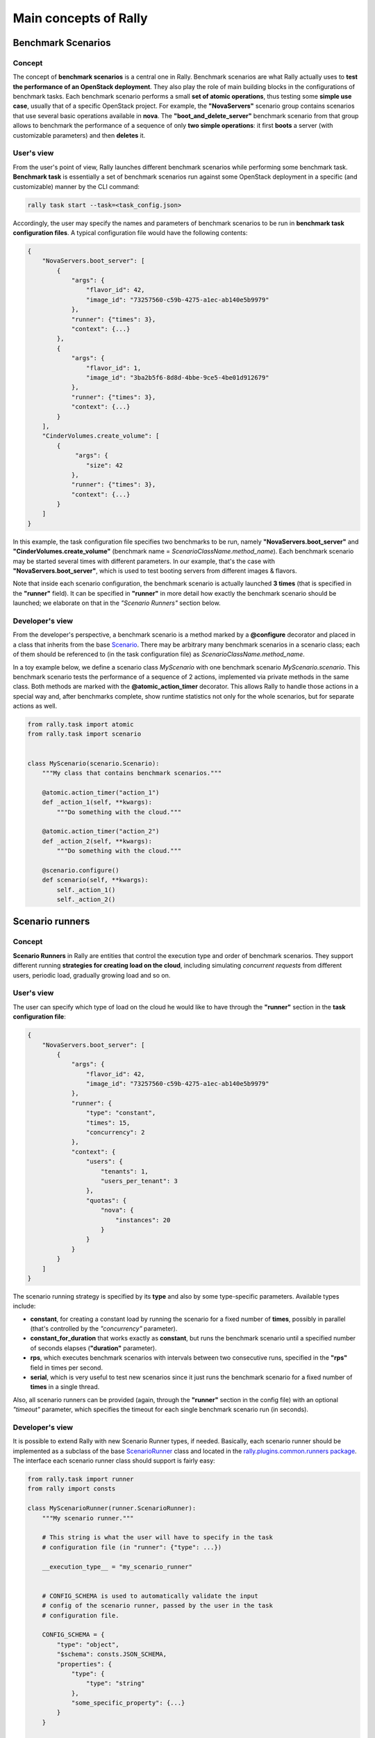 ..
      Copyright 2014 Mirantis Inc. All Rights Reserved.

      Licensed under the Apache License, Version 2.0 (the "License"); you may
      not use this file except in compliance with the License. You may obtain
      a copy of the License at

          http://www.apache.org/licenses/LICENSE-2.0

      Unless required by applicable law or agreed to in writing, software
      distributed under the License is distributed on an "AS IS" BASIS, WITHOUT
      WARRANTIES OR CONDITIONS OF ANY KIND, either express or implied. See the
      License for the specific language governing permissions and limitations
      under the License.

.. _main_concepts:

Main concepts of Rally
======================

Benchmark Scenarios
-------------------

Concept
^^^^^^^

The concept of **benchmark scenarios** is a central one in Rally. Benchmark scenarios are what Rally actually uses to **test the performance of an OpenStack deployment**. They also play the role of main building blocks in the configurations of benchmark tasks. Each benchmark scenario performs a small **set of atomic operations**, thus testing some **simple use case**, usually that of a specific OpenStack project. For example, the **"NovaServers"** scenario group contains scenarios that use several basic operations available in **nova**. The **"boot_and_delete_server"** benchmark scenario from that group allows to benchmark the performance of a sequence of only **two simple operations**: it first **boots** a server (with customizable parameters) and then **deletes** it.


User's view
^^^^^^^^^^^

From the user's point of view, Rally launches different benchmark scenarios while performing some benchmark task. **Benchmark task** is essentially a set of benchmark scenarios run against some OpenStack deployment in a specific (and customizable) manner by the CLI command:

.. code-block:: bash

    rally task start --task=<task_config.json>

Accordingly, the user may specify the names and parameters of benchmark scenarios to be run in **benchmark task configuration files**. A typical configuration file would have the following contents:

.. code-block:: json

    {
        "NovaServers.boot_server": [
            {
                "args": {
                    "flavor_id": 42,
                    "image_id": "73257560-c59b-4275-a1ec-ab140e5b9979"
                },
                "runner": {"times": 3},
                "context": {...}
            },
            {
                "args": {
                    "flavor_id": 1,
                    "image_id": "3ba2b5f6-8d8d-4bbe-9ce5-4be01d912679"
                },
                "runner": {"times": 3},
                "context": {...}
            }
        ],
        "CinderVolumes.create_volume": [
            {
                 "args": {
                    "size": 42
                },
                "runner": {"times": 3},
                "context": {...}
            }
        ]
    }


In this example, the task configuration file specifies two benchmarks to be run, namely **"NovaServers.boot_server"** and **"CinderVolumes.create_volume"** (benchmark name = *ScenarioClassName.method_name*). Each benchmark scenario may be started several times with different parameters. In our example, that's the case with **"NovaServers.boot_server"**, which is used to test booting servers from different images & flavors.

Note that inside each scenario configuration, the benchmark scenario is actually launched **3 times** (that is specified in the **"runner"** field). It can be specified in **"runner"** in more detail how exactly the benchmark scenario should be launched; we elaborate on that in the *"Scenario Runners"* section below.


.. _ScenariosDevelopment:

Developer's view
^^^^^^^^^^^^^^^^

From the developer's perspective, a benchmark scenario is a method marked by a **@configure** decorator and placed in a class that inherits from the base `Scenario <https://github.com/openstack/rally/blob/0.1/rally/task/scenario.py#L94>`_. There may be arbitrary many benchmark scenarios in a scenario class; each of them should be referenced to (in the task configuration file) as *ScenarioClassName.method_name*.

In a toy example below, we define a scenario class *MyScenario* with one benchmark scenario *MyScenario.scenario*. This benchmark scenario tests the performance of a sequence of 2 actions, implemented via private methods in the same class. Both methods are marked with the **@atomic_action_timer** decorator. This allows Rally to handle those actions in a special way and, after benchmarks complete, show runtime statistics not only for the whole scenarios, but for separate actions as well.

.. code-block:: python

    from rally.task import atomic
    from rally.task import scenario


    class MyScenario(scenario.Scenario):
        """My class that contains benchmark scenarios."""

        @atomic.action_timer("action_1")
        def _action_1(self, **kwargs):
            """Do something with the cloud."""

        @atomic.action_timer("action_2")
        def _action_2(self, **kwargs):
            """Do something with the cloud."""

        @scenario.configure()
        def scenario(self, **kwargs):
            self._action_1()
            self._action_2()



Scenario runners
----------------

Concept
^^^^^^^

**Scenario Runners** in Rally are entities that control the execution type and order of benchmark scenarios. They support different running **strategies for creating load on the cloud**, including simulating *concurrent requests* from different users, periodic load, gradually growing load and so on.


User's view
^^^^^^^^^^^

The user can specify which type of load on the cloud he would like to have through the **"runner"** section in the **task configuration file**:

.. code-block:: json

    {
        "NovaServers.boot_server": [
            {
                "args": {
                    "flavor_id": 42,
                    "image_id": "73257560-c59b-4275-a1ec-ab140e5b9979"
                },
                "runner": {
                    "type": "constant",
                    "times": 15,
                    "concurrency": 2
                },
                "context": {
                    "users": {
                        "tenants": 1,
                        "users_per_tenant": 3
                    },
                    "quotas": {
                        "nova": {
                            "instances": 20
                        }
                    }
                }
            }
        ]
    }


The scenario running strategy is specified by its **type** and also by some type-specific parameters. Available types include:

* **constant**, for creating a constant load by running the scenario for a fixed number of **times**, possibly in parallel (that's controlled by the *"concurrency"* parameter).
* **constant_for_duration** that works exactly as **constant**, but runs the benchmark scenario until a specified number of seconds elapses (**"duration"** parameter).
* **rps**, which executes benchmark scenarios with intervals between two consecutive runs, specified in the **"rps"** field in times per second.
* **serial**, which is very useful to test new scenarios since it just runs the benchmark scenario for a fixed number of **times** in a single thread.


Also, all scenario runners can be provided (again, through the **"runner"** section in the config file) with an optional *"timeout"* parameter, which specifies the timeout for each single benchmark scenario run (in seconds).


.. _RunnersDevelopment:

Developer's view
^^^^^^^^^^^^^^^^

It is possible to extend Rally with new Scenario Runner types, if needed. Basically, each scenario runner should be implemented as a subclass of the base `ScenarioRunner <https://github.com/openstack/rally/blob/master/rally/task/runner.py>`_ class and located in the `rally.plugins.common.runners package <https://github.com/openstack/rally/tree/master/rally/plugins/common/runners>`_. The interface each scenario runner class should support is fairly easy:

.. code-block:: python

    from rally.task import runner
    from rally import consts

    class MyScenarioRunner(runner.ScenarioRunner):
        """My scenario runner."""

        # This string is what the user will have to specify in the task
        # configuration file (in "runner": {"type": ...})

        __execution_type__ = "my_scenario_runner"


        # CONFIG_SCHEMA is used to automatically validate the input
        # config of the scenario runner, passed by the user in the task
        # configuration file.

        CONFIG_SCHEMA = {
            "type": "object",
            "$schema": consts.JSON_SCHEMA,
            "properties": {
                "type": {
                    "type": "string"
                },
                "some_specific_property": {...}
            }
        }

        def _run_scenario(self, cls, method_name, ctx, args):
            """Run the scenario 'method_name' from scenario class 'cls'
            with arguments 'args', given a context 'ctx'.

            This method should return the results dictionary wrapped in
            a runner.ScenarioRunnerResult object (not plain JSON)
            """
            results = ...

            return runner.ScenarioRunnerResult(results)




Benchmark contexts
------------------

Concept
^^^^^^^

The notion of **contexts** in Rally is essentially used to define different types of **environments** in which benchmark scenarios can be launched. Those environments are usually specified by such parameters as the number of **tenants and users** that should be present in an OpenStack project, the **roles** granted to those users, extended or narrowed **quotas** and so on.


User's view
^^^^^^^^^^^

From the user's prospective, contexts in Rally are manageable via the **task configuration files**. In a typical configuration file, each benchmark scenario to be run is not only supplied by the information about its arguments and how many times it should be launched, but also with a special **"context"** section. In this section, the user may configure a number of contexts he needs his scenarios to be run within.

In the example below, the **"users" context** specifies that the *"NovaServers.boot_server"* scenario should be run from **1 tenant** having **3 users** in it. Bearing in mind that the default quota for the number of instances is 10 instances per tenant, it is also reasonable to extend it to, say, **20 instances** in the **"quotas" context**. Otherwise the scenario would eventually fail, since it tries to boot a server 15 times from a single tenant.

.. code-block:: json

    {
        "NovaServers.boot_server": [
            {
                "args": {
                    "flavor_id": 42,
                    "image_id": "73257560-c59b-4275-a1ec-ab140e5b9979"
                },
                "runner": {
                    "type": "constant",
                    "times": 15,
                    "concurrency": 2
                },
                "context": {
                    "users": {
                        "tenants": 1,
                        "users_per_tenant": 3
                    },
                    "quotas": {
                        "nova": {
                            "instances": 20
                        }
                    }
                }
            }
        ]
    }


.. _ContextDevelopment:

Developer's view
^^^^^^^^^^^^^^^^

From the developer's view, contexts management is implemented via **Context classes**. Each context type that can be specified in the task configuration file corresponds to a certain subclass of the base [https://github.com/openstack/rally/blob/master/rally/task/context.py **Context**] class. Every context class should implement a fairly simple **interface**:

.. code-block:: python

    from rally.task import context
    from rally import consts

    @context.configure(name="your_context", # Corresponds to the context field name in task configuration files
                       order=100500,        # a number specifying the priority with which the context should be set up
                       hidden=False)        # True if the context cannot be configured through the input task file
    class YourContext(context.Context):
        """Yet another context class."""

        # The schema of the context configuration format
        CONFIG_SCHEMA = {
            "type": "object",
            "$schema": consts.JSON_SCHEMA,
            "additionalProperties": False,
            "properties": {
                "property_1": <SCHEMA>,
                "property_2": <SCHEMA>
            }
        }

        def __init__(self, context):
            super(YourContext, self).__init__(context)
            # Initialize the necessary stuff

        def setup(self):
            # Prepare the environment in the desired way

        def cleanup(self):
            # Cleanup the environment properly

Consequently, the algorithm of initiating the contexts can be roughly seen as follows:

.. code-block:: python

    context1 = Context1(ctx)
    context2 = Context2(ctx)
    context3 = Context3(ctx)

    context1.setup()
    context2.setup()
    context3.setup()

    <Run benchmark scenarios in the prepared environment>

    context3.cleanup()
    context2.cleanup()
    context1.cleanup()

- where the order of contexts in which they are set up depends on the value of their *order* attribute. Contexts with lower *order* have higher priority: *1xx* contexts are reserved for users-related stuff (e.g. users/tenants creation, roles assignment etc.), *2xx* - for quotas etc.

The *hidden* attribute defines whether the context should be a *hidden* one. **Hidden contexts** cannot be configured by end-users through the task configuration file as shown above, but should be specified by a benchmark scenario developer through a special *@scenario.configure(context={...})* decorator. Hidden contexts are typically needed to satisfy some specific benchmark scenario-specific needs, which don't require the end-user's attention. For example, the hidden **"cleanup" context** (:mod:`rally.plugins.openstack.context.cleanup`) is used to make generic cleanup after running benchmark. So user can't change
it configuration via task and break his cloud.

If you want to dive deeper, also see the context manager (:mod:`rally.task.context`) class that actually implements the algorithm described above.
